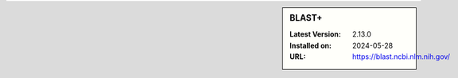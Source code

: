.. sidebar:: BLAST+

   :Latest Version: 2.13.0
   :Installed on: 2024-05-28
   :URL: https://blast.ncbi.nlm.nih.gov/
